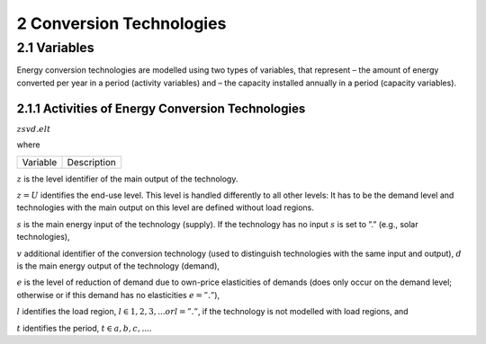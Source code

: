 2 Conversion Technologies
====
2.1 	Variables
----
Energy conversion technologies are modelled using two types of variables, that represent
– the amount of energy converted per year in a period (activity  variables) and
– the capacity installed annually in a period (capacity variables).

2.1.1 	Activities  of Energy Conversion Technologies
~~~~~~~~~~~~~~~~~~~~~~

:math:`zsvd.elt`

where

========== ==================================================
Variable      Description
========== ==================================================

:math:`z`	is the level identifier of the main output of the technology.

:math:`z = U` identifies the end-use level. This level is handled differently to all other levels: It has to be the demand level and technologies with the main output on this level are defined without load regions.

:math:`s`	is the main energy input of the technology (supply). If the technology has no input :math:`s` is set to ”.” (e.g., solar technologies),

:math:`v`	additional identifier of the conversion technology (used to distinguish technologies with the same input and output),
:math:`d`	is the main energy output of the technology (demand),

:math:`e`	is the level of reduction of demand due to own-price elasticities of demands (does only occur on the demand level; otherwise or if this demand has no elasticities :math:`e = ”.”`),

:math:`l`	identifies the load region, :math:`l ∈ {1, 2, 3, ...} or l = ”.”`, if the technology is not modelled with load regions, and

:math:`t`	identifies the period, :math:`t ∈ {a, b, c, ...}`.

========== ==================================================

The activity variable of an energy conversion technology is an energy flow variable. It represents the annual consumption of this technology of the main input per period. If a technology has no input, the variable represents the annual production of the main output.
 
If the level of the main output is not U and at least one of the energy carriers consumed or supplied is defined with load regions the technology is defined with load regions. In this case the activity variables are generated separately for each load region, which is indicated by the additional identifier l in position 7. However, this can be changed by fixing the production of the technology over the load regions to a predefined pattern (see section 9.4): one variable is generated for all load regions, the distribution to the load regions is given by the definition of the user (e.g., production pattern of solar power-plants).

If the model is formulated with demand elasticities  (see section 9.10), the activity variables of technologies with a demand  as main output that is defined with elasticity are generated for each elasticity class (identifier e in position 6).

2.1.2 	Capacities of Energy Conversion Technologies
~~~~~~~~~~~~~~~~~~~~~~
Y zsvd..t, where
Y	is the identifier for capacity variables.
z	identifies the level on that the main energy output of the technology is defined,
s	is the identifier of the main energy input of the technology,
v	additional identifier of the conversion technology,
d	is the identifier of the main energy output of the technology, and
t	is the period in that the capacity goes into operation.


The capacity variables are power variables. Technologies can be modelled without capacity variables. In this case no capacity constraints and no dynamic constraints on construction can be included in the model. Capacity variables of energy conversion technologies can be defined  as integer variables, if the solution algorithm has a mixed integer option.

If a capacity variable is continuous it represents the annual new installations of the technology in period t, if it is integer it represents either the annual number of installations of a certain size or the number of installations of 1/∆t times the unit size (depending  on the definition; ∆t is the length of period t in years).

The capacity is defined in relation to the main output of the technology.

2.2 	Constraints
~~~~~~~~~~~~~~~~~~~~~~
The rows used to model energy conversion technologies limit
– the utilization of a technology in relation to the capacity actually installed (capacity constraint) and
– the activity or construction of a technology in a period in relation to the same variable in the previous period (dynamic constraints).
 
2.2.1 	Capacity Constraints
~~~~~~~~~~~~~~~~~~~~~~
C zsvd.lt, where
C	is the identifier for capacity constraints,
z	identifies the level on that the main energy output of the technology is defined,
s	is the identifier of the main energy input of the technology,
v	additional identifier of the conversion technology,
d	is the identifier of the main energy output of the technology,
l	identifies the load region, l ∈ {1, 2, 3, ...} or l = ”.”, if the technology is not
modelled with load regions, and
t	is the period in that the capacity goes into operation.

For all conversion technologies modelled with capacity variables the capacity constraints will be generated automatically. If the activity variables exist for each load region separately
there will be one capacity constraint per load region (see also section 9.4). If the technology is an end-use technology the sum over the elasticity classes will be included in the capacity constraint.

Additionally  the activity variables of different technologies can be linked to the same capacity variable, which allows to leave the choice of the activity variable used with a given capacity
to the optimization (see section 9.7).

**Technologies without Load Regions**

For technologies without load regions (i.e. technologies, where no input or output is modelled with load regions) the production is related to the total installed capacity by the plant factor. For these technologies the plant factor has to be given as the fraction they actually operate per year. All end-use technologies (technologies  with main output level ”U ”) are modelled in this way.

Esvd   × zsvd...t −
min(t,κsvd )
τ =t−τsvd
 

∆(τ − 1) × πsvd  × fi × Y zsvd..τ ≤ hct
 

× πsvd .
 



**Technologies with Varying Inputs and Outputs**

Many types of energy conversion technologies do not have fix relations between their inputs and outputs. MESSAGE has the option to link several activity variables of conversion technologies into one capacity constraint. For the additional activities linked to a capacity variable a coefficient defines the maximum power available in relation to one power unit of the main activity.

In the following this constraint is only described for technologies without load regions; the other types are constructed in analogy (see also section 9.7).

relsvd
 
σv/ δ
 
σv/ δ  × Eσv/ δ  × zσv δ...t −

 
min(t,κsvd )

τ =t−τsvd
 

∆(τ − 1) × πsvd  × fi × Y zsvd..τ ≤ hct
 

× πsvd ,
 



The following notation is used in the above equations:
 
zsvd..lt	is the activity of conversion technology v in period t and, if defined so, load region l (see section 2.1.1),
Y zsvd..t	is the capacity variable of conversion technology v (see section 2.1.2).
Esvd	is the efficiency of technology v in converting the main energy input, s, into the main energy output, d,
κsvd 	is the last period in that technology v can be constructed,
πsvd	is the ”plant factor” of technology v, having different meaning depending on the
type of capacity equation applied,
∆τ 	is the length of period τ in years,
τsvd 	is the plant life of technology v in periods,
 
t svd
 
represents the installations built before the time horizon under consideration,
that are still in operation in the first year of period t,
 
fi 	is 1. if the capacity variable is continuous, and represents the minimum installed capacity per year (unit size) if the variable is integer,
lm 	is the load region with maximum capacity use if the production pattern over the year is fixed,
π(lm, svd)  is the share of output in the load region with maximum production,
σv/ δ	is the relative capacity of main output of technology (or operation mode) svd to the capacity of main output of the alternative technology (or operation
mode)σv δ,
λl 	is the length of load region l as fraction of the year, and
λlm 	is the length of load region lm, the load region with maximum capacity requirements,  as fraction of the year.



2.2.2 	Upper Dynamic Constraints on Construction Variables
~~~~~~~~~~~~~~~~~~~~~~

M Y zsvd.t


The dynamic capacity constraints relate the amount of annual new installations of a technology in a period to the annual construction during the previous period.

Y zsvd..t − γyo
 
× Y zsvd..(t − 1) ≤ gyo	,
 
where
o svd,t o svd,t
 

is the maximum growth rate per period for the construction of technology v, is the initial  size (increment) that can be given for the introduction of new technologies,
 
Y zsvd..t	is the annual new installation of technology v in period t.

2.2.3 	Lower Dynamic Constraints on Construction Variables
~~~~~~~~~~~~~~~~~~~~~~
LY zsvd.t
 
Y zsvd..t − γysvd,t   × Y zsvd..(t − 1) ≥ − gysvd,t,

where
γysvd,t 	is the minimum growth rate per period for the construction of technologyv, gysvd,t	is the ”last”  size (decrement) allowing technologies to go out of the market, and Y zsvd..t	is the annual new installation of technology v in periodt.


2.2.4 	Upper Dynamic Constraints on Activity Variables
~~~~~~~~~~~~~~~~~~~~~~
M zsvd..t

The dynamic production constraints relate the production of a technology in one period to the production in the previous period. If the technology is defined with load regions, the sum over the load regions is included in the constraint.

Esvd   × \ zsvd..lt  − γao
l
 
× zsvd..l(t − 1) l ≤ gao	,
 

where
o svd,t
 o svd,t
 
are the maximum growth rate and increment as described  in section
 
2.2.2 (the increment is to be given in units of main output), and
zsvd..lt	is the activity of technology v in load region l.


If demand elasticities are modelled, the required sums are included for end-use technologies.


2.2.5 	Lower Dynamic Constraints on Activity Variables
~~~~~~~~~~~~~~~~~~~~~~
Lzsvd..t

Esvd   × [ zsvd..lt  − γasvd,t  × zsvd..l(t − 1) ]  ≥ − gasvd,t,
l

where
γasvd,t 	and gasvd,t are the maximum growth rate and increment as described  in section 2.2.3, and zsvd..lt	is the activity of technology v in load region *l*.

